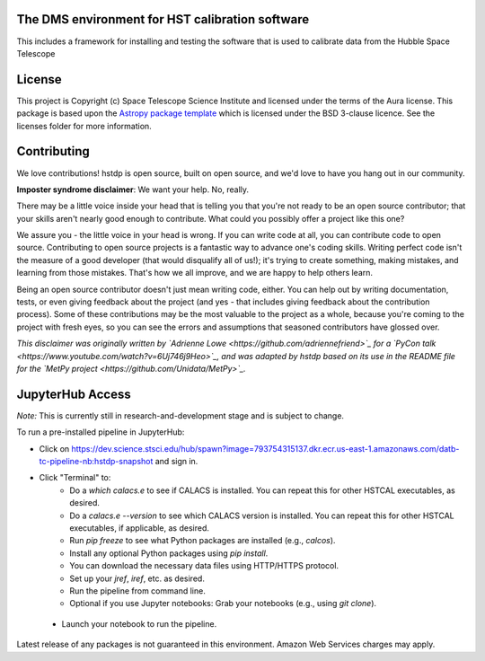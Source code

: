 The DMS environment for HST calibration software
------------------------------------------------

.. image:: http://img.shields.io/badge/powered%20by-AstroPy-orange.svg?style=flat
    :target: http://www.astropy.org
    :alt: Powered by Astropy Badge

This includes a framework for installing and testing the software that is used
to calibrate data from the Hubble Space Telescope


License
-------

This project is Copyright (c) Space Telescope Science Institute and licensed under
the terms of the Aura license. This package is based upon
the `Astropy package template <https://github.com/astropy/package-template>`_
which is licensed under the BSD 3-clause licence. See the licenses folder for
more information.


Contributing
------------

We love contributions! hstdp is open source,
built on open source, and we'd love to have you hang out in our community.

**Imposter syndrome disclaimer**: We want your help. No, really.

There may be a little voice inside your head that is telling you that you're not
ready to be an open source contributor; that your skills aren't nearly good
enough to contribute. What could you possibly offer a project like this one?

We assure you - the little voice in your head is wrong. If you can write code at
all, you can contribute code to open source. Contributing to open source
projects is a fantastic way to advance one's coding skills. Writing perfect code
isn't the measure of a good developer (that would disqualify all of us!); it's
trying to create something, making mistakes, and learning from those
mistakes. That's how we all improve, and we are happy to help others learn.

Being an open source contributor doesn't just mean writing code, either. You can
help out by writing documentation, tests, or even giving feedback about the
project (and yes - that includes giving feedback about the contribution
process). Some of these contributions may be the most valuable to the project as
a whole, because you're coming to the project with fresh eyes, so you can see
the errors and assumptions that seasoned contributors have glossed over.

*This disclaimer was originally written by
`Adrienne Lowe <https://github.com/adriennefriend>`_ for a
`PyCon talk <https://www.youtube.com/watch?v=6Uj746j9Heo>`_, and was adapted by
hstdp based on its use in the README file for the
`MetPy project <https://github.com/Unidata/MetPy>`_.*


JupyterHub Access
-----------------

*Note:* This is currently still in research-and-development stage and is subject to change.

To run a pre-installed pipeline in JupyterHub:

* Click on https://dev.science.stsci.edu/hub/spawn?image=793754315137.dkr.ecr.us-east-1.amazonaws.com/datb-tc-pipeline-nb:hstdp-snapshot and sign in.
* Click "Terminal" to:
    * Do a `which calacs.e` to see if CALACS is installed.
      You can repeat this for other HSTCAL executables, as desired.
    * Do a `calacs.e --version` to see which CALACS version is installed.
      You can repeat this for other HSTCAL executables, if applicable, as desired.
    * Run `pip freeze` to see what Python packages are installed (e.g., `calcos`).
    * Install any optional Python packages using `pip install`.
    * You can download the necessary data files using HTTP/HTTPS protocol.
    * Set up your `jref`, `iref`, etc. as desired.
    * Run the pipeline from command line.
    * Optional if you use Jupyter notebooks: Grab your notebooks (e.g., using `git clone`).
 * Launch your notebook to run the pipeline.

Latest release of any packages is not guaranteed in this environment. Amazon Web Services charges may apply.

